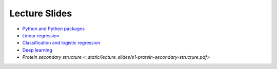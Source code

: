 Lecture Slides
==============


- `Python and Python packages <_static/lecture_slides/1-python-and-python-packages.pdf>`_
- `Linear regression <_static/lecture_slides/2-linear-regression.pdf>`_
- `Classification and logistic regression <_static/lecture_slides/3-classification-and-logistic-regression.pdf>`_
- `Deep learning <_static/lecture_slides/4-deep-learning.pdf>`_
- `Protein secondary structure <_static/lecture_slides/s1-protein-secondary-structure.pdf>`